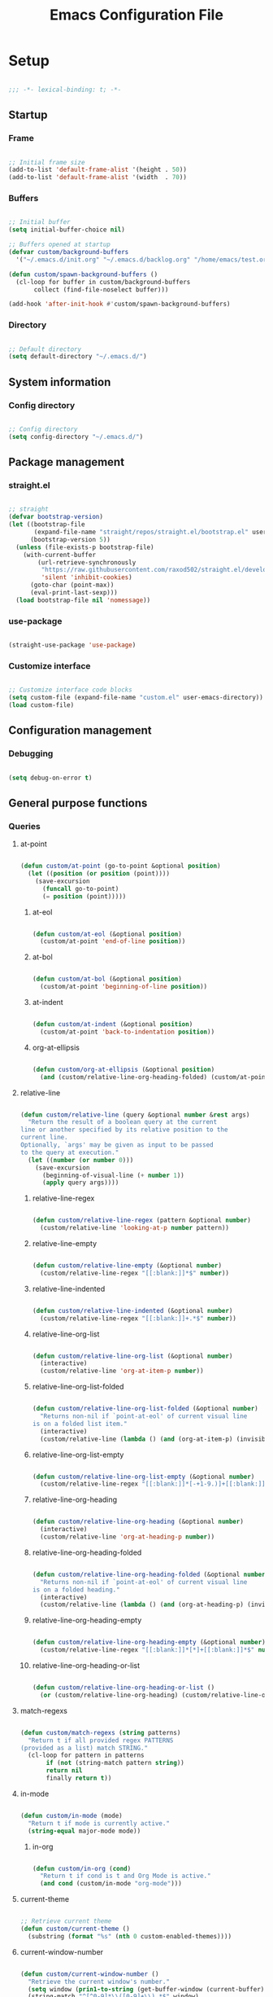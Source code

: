 #+title:Emacs Configuration File
#+STARTUP: content
#+PROPERTY: header-args:emacs-lisp :results none :tangle ./init.el :mkdirp yes

* Setup

#+begin_src emacs-lisp

;;; -*- lexical-binding: t; -*-

#+end_src

** Startup
*** Frame

#+begin_src emacs-lisp

;; Initial frame size
(add-to-list 'default-frame-alist '(height . 50))
(add-to-list 'default-frame-alist '(width  . 70))

#+end_src

*** Buffers

#+begin_src emacs-lisp

;; Initial buffer
(setq initial-buffer-choice nil)

;; Buffers opened at startup
(defvar custom/background-buffers
  '("~/.emacs.d/init.org" "~/.emacs.d/backlog.org" "/home/emacs/test.org"))

(defun custom/spawn-background-buffers ()
  (cl-loop for buffer in custom/background-buffers
	   collect (find-file-noselect buffer)))

(add-hook 'after-init-hook #'custom/spawn-background-buffers)

#+end_src

*** Directory

#+begin_src emacs-lisp

;; Default directory
(setq default-directory "~/.emacs.d/")

#+end_src
** System information
*** Config directory

#+begin_src emacs-lisp

;; Config directory
(setq config-directory "~/.emacs.d/")

#+end_src

** Package management
*** straight.el

#+begin_src emacs-lisp

;; straight
(defvar bootstrap-version)
(let ((bootstrap-file
       (expand-file-name "straight/repos/straight.el/bootstrap.el" user-emacs-directory))
      (bootstrap-version 5))
  (unless (file-exists-p bootstrap-file)
    (with-current-buffer
        (url-retrieve-synchronously
         "https://raw.githubusercontent.com/raxod502/straight.el/develop/install.el"
         'silent 'inhibit-cookies)
      (goto-char (point-max))
      (eval-print-last-sexp)))
  (load bootstrap-file nil 'nomessage))

#+end_src

*** use-package

#+begin_src emacs-lisp

(straight-use-package 'use-package)

#+end_src

*** Customize interface

#+begin_src emacs-lisp

;; Customize interface code blocks
(setq custom-file (expand-file-name "custom.el" user-emacs-directory))
(load custom-file)

#+end_src

** Configuration management
*** Debugging

#+begin_src emacs-lisp

(setq debug-on-error t)

#+end_src

** General purpose functions
*** Queries
**** at-point

#+begin_src emacs-lisp

(defun custom/at-point (go-to-point &optional position)
  (let ((position (or position (point))))
    (save-excursion
      (funcall go-to-point)
      (= position (point)))))

#+end_src

***** at-eol

#+begin_src emacs-lisp

(defun custom/at-eol (&optional position)
  (custom/at-point 'end-of-line position))

#+end_src

***** at-bol

#+begin_src emacs-lisp

(defun custom/at-bol (&optional position)
  (custom/at-point 'beginning-of-line position))

#+end_src

***** at-indent

#+begin_src emacs-lisp

(defun custom/at-indent (&optional position)
  (custom/at-point 'back-to-indentation position))

#+end_src

***** org-at-ellipsis

#+begin_src emacs-lisp

(defun custom/org-at-ellipsis (&optional position)
  (and (custom/relative-line-org-heading-folded) (custom/at-point 'end-of-visual-line)))

#+end_src

**** relative-line

#+begin_src emacs-lisp

(defun custom/relative-line (query &optional number &rest args)
  "Return the result of a boolean query at the current
line or another specified by its relative position to the
current line.
Optionally, `args' may be given as input to be passed
to the query at execution."
  (let ((number (or number 0)))
    (save-excursion
      (beginning-of-visual-line (+ number 1))
      (apply query args))))

#+end_src

***** relative-line-regex

#+begin_src emacs-lisp

(defun custom/relative-line-regex (pattern &optional number)
  (custom/relative-line 'looking-at-p number pattern))

#+end_src

***** relative-line-empty

#+begin_src emacs-lisp

(defun custom/relative-line-empty (&optional number)
  (custom/relative-line-regex "[[:blank:]]*$" number))

#+end_src

***** relative-line-indented

#+begin_src emacs-lisp

(defun custom/relative-line-indented (&optional number)
  (custom/relative-line-regex "[[:blank:]]+.*$" number))

#+end_src

***** relative-line-org-list

#+begin_src emacs-lisp

(defun custom/relative-line-org-list (&optional number)
  (interactive)
  (custom/relative-line 'org-at-item-p number))

#+end_src

***** relative-line-org-list-folded

#+begin_src emacs-lisp

(defun custom/relative-line-org-list-folded (&optional number)
  "Returns non-nil if `point-at-eol' of current visual line
is on a folded list item."
  (interactive)
  (custom/relative-line (lambda () (and (org-at-item-p) (invisible-p (point-at-eol)))) number))

#+end_src

***** relative-line-org-list-empty

#+begin_src emacs-lisp

(defun custom/relative-line-org-list-empty (&optional number)
  (custom/relative-line-regex "[[:blank:]]*[-+1-9.)]+[[:blank:]]*$" number))

#+end_src

***** relative-line-org-heading

#+begin_src emacs-lisp

(defun custom/relative-line-org-heading (&optional number)
  (interactive)
  (custom/relative-line 'org-at-heading-p number))

#+end_src

***** relative-line-org-heading-folded

#+begin_src emacs-lisp

(defun custom/relative-line-org-heading-folded (&optional number)
  "Returns non-nil if `point-at-eol' of current visual line
is on a folded heading."
  (interactive)
  (custom/relative-line (lambda () (and (org-at-heading-p) (invisible-p (point-at-eol)))) number))

#+end_src

***** relative-line-org-heading-empty

#+begin_src emacs-lisp

(defun custom/relative-line-org-heading-empty (&optional number)
  (custom/relative-line-regex "[[:blank:]]*[*]+[[:blank:]]*$" number))

#+end_src

***** relative-line-org-heading-or-list

#+begin_src emacs-lisp

(defun custom/relative-line-org-heading-or-list ()
  (or (custom/relative-line-org-heading) (custom/relative-line-org-list)))

#+end_src

**** match-regexs

#+begin_src emacs-lisp

(defun custom/match-regexs (string patterns)
  "Return t if all provided regex PATTERNS
(provided as a list) match STRING."
  (cl-loop for pattern in patterns
	   if (not (string-match pattern string))
	   return nil
	   finally return t))

#+end_src

**** in-mode

#+begin_src emacs-lisp

(defun custom/in-mode (mode)
  "Return t if mode is currently active."
  (string-equal major-mode mode))

#+end_src

***** in-org

#+begin_src emacs-lisp

(defun custom/in-org (cond)
  "Return t if cond is t and Org Mode is active."
  (and cond (custom/in-mode "org-mode")))

#+end_src
**** current-theme

#+begin_src emacs-lisp

;; Retrieve current theme
(defun custom/current-theme ()
  (substring (format "%s" (nth 0 custom-enabled-themes))))

#+end_src

**** current-window-number

#+begin_src emacs-lisp

(defun custom/current-window-number ()
  "Retrieve the current window's number."
  (setq window (prin1-to-string (get-buffer-window (current-buffer))))
  (string-match "^[^0-9]*\\([0-9]+\\).*$" window)
  (match-string 1 window))

#+end_src

*** Retrieval
**** get-point

#+begin_src emacs-lisp

(defun custom/get-point (command)
  (interactive)
  (save-excursion
    (funcall command)
    (point)))

#+end_src

**** active-region

#+begin_src emacs-lisp

;; Retrieve active region
(defun custom/active-region (beg end)
  (set-mark beg)
  (goto-char end)
  (activate-mark)
  )

#+end_src

*** Movement
**** beginning-of-item
#+begin_src emacs-lisp

(defun custom/beginning-of-item ()
  "Conditional move to beginning of item.

Default: `beginning-of-line-text' of the current visual line.

If a region is active, move to `beginning-of-visual-line'."
  (interactive)
  (if (not (region-active-p))
      (progn (beginning-of-visual-line)
	           (beginning-of-line-text))
    (beginning-of-visual-line)))

#+end_src

*** Operators
**** <>

#+begin_src emacs-lisp

(defun <> (a b c)
  (and (> b a) (> c b)))

#+end_src

* System
** File management
*** dos2unix

#+begin_src emacs-lisp

;; Transform all files in directory from DOS to Unix line breaks
(defun custom/dos2unix (&optional dir)
  (let ((dir (or dir (file-name-directory buffer-file-name)))
	      (default-directory dir))
    (shell-command "find . -maxdepth 1 -type f -exec dos2unix \\{\\} \\;")))

#+end_src

* Display
** Defaults

#+begin_src emacs-lisp

;; Frame name
(setq-default frame-title-format '("Emacs [%m] %b"))

;; Inhibit startup message
(setq inhibit-startup-message t)

;; Disable visible scroll bar
(scroll-bar-mode -1)

;; Disable toolbar
(tool-bar-mode -1)

;; Disable tooltips
(tooltip-mode -1)

;; Disable menu bar
(menu-bar-mode -1)

#+end_src
** Warnings
*** Visible bell

#+begin_src emacs-lisp

;; Enable visual bell
(setq visible-bell t)

#+end_src
*** Confirmations

#+begin_src emacs-lisp

(advice-add 'yes-or-no-p :override 'y-or-n-p)

#+end_src

** Mode line

#+begin_src emacs-lisp

(defun custom/hide-modeline ()
  (interactive)
  (if mode-line-format
      (setq mode-line-format nil)
    (doom-modeline-mode)))

(global-set-key (kbd "M-m") #'custom/hide-modeline)

#+end_src

** Centering

#+begin_src emacs-lisp

;; Center text
(use-package olivetti
  :delight olivetti-mode
  )

(add-hook 'olivetti-mode-on-hook (lambda () (olivetti-set-width 0.9)))

;; Normal modes
(dolist (mode '(org-mode-hook
		    magit-mode-hook))
  (add-hook mode 'olivetti-mode))

;; Programming modes
(add-hook 'prog-mode-hook 'olivetti-mode)

#+end_src

** Fringes

#+begin_src emacs-lisp

;; Set width of side fringes
(set-fringe-mode 0)

#+end_src

* Guidance
** Search
*** Swiper

#+begin_src emacs-lisp

;; Swiper
(use-package swiper)
(require 'swiper)

#+end_src

**** Smart search

#+begin_src emacs-lisp

;; Smart search
(defun custom/search-region (beg end)
  "Search selected region with swiper-isearch."
  (swiper-isearch (buffer-substring-no-properties beg end)))

(defun custom/smart-search (beg end)
  "Search for selected regions. If none are, call swiper-isearch."
  (interactive (if (use-region-p)
                   (list (region-beginning) (region-end))
                 (list nil nil)))
  (deactivate-mark)
  (if (and beg end)
      (custom/search-region beg end)
    (swiper-isearch)))

(define-key global-map (kbd "C-s") #'custom/smart-search)

#+end_src

**** Narrow search

#+begin_src emacs-lisp

(defun custom/narrow-and-search (beg end)
  "Narrow to region and trigger swiper search."
  (narrow-to-region beg end)
  (deactivate-mark)
  (swiper-isearch))

(defun custom/search-in-region (beg end)
  "Narrow and search active region. If the current
buffer is already narrowed, widen buffer."
  (interactive (if (use-region-p)
                   (list (region-beginning) (region-end))
                 (list nil nil)))
  (if (not (buffer-narrowed-p))
      (if (and beg end)
	  (progn (custom/narrow-and-search beg end)))
    (progn (widen)
	   (if (bound-and-true-p multiple-cursors-mode)
	       (mc/disable-multiple-cursors-mode)))))

(defun custom/swiper-exit-narrow-search ()
  (interactive)
  (minibuffer-keyboard-quit)
  (if (buffer-narrowed-p)
      (widen)))

;; Narrow search
(define-key global-map (kbd "C-r") #'custom/search-in-region)

;; Exit narrow search from swiper
(define-key swiper-map (kbd "C-e") #'custom/swiper-exit-narrow-search)

#+end_src

**** Multiple cursors

#+begin_src emacs-lisp

(defun custom/swiper-multiple-cursors ()
  (interactive)
  (swiper-mc)
  (minibuffer-keyboard-quit))

;; M-RET: multiple-cursors-mode
(define-key swiper-map (kbd "M-<return>") 'custom/swiper-multiple-cursors)

#+end_src

** Completion
*** Ivy

#+begin_src emacs-lisp

;; Ivy completion framework
(use-package counsel)
(use-package ivy
  :delight ivy-mode
  :bind (:map ivy-minibuffer-map
	       ("TAB" . ivy-alt-done)
	       ("C-l" . ivy-alt-done)
	       ("C-j" . ivy-next-line)
	       ("C-k" . ivy-previous-line)
	       :map ivy-switch-buffer-map
	       ("C-k" . ivy-previous-line)
	       ("C-l" . ivy-done)
	       ("C-d" . ivy-switch-buffer-kill)
	       :map ivy-reverse-i-search-map
	       ("C-k" . ivy-previous-line)
	       ("C-d" . ivy-reverse-i-search-kill))
  :init (ivy-mode 1))

;; Completion candidate descriptions
(use-package ivy-rich
  :bind
  (("<menu>" . counsel-M-x))
  :init (ivy-rich-mode 1))

#+end_src

*** Command suggestions

#+begin_src emacs-lisp

;; Command suggestions
(use-package which-key
  :delight which-key-mode
  :config
  (which-key-mode)
  (setq which-key-idle-delay 1.0))

#+end_src
** Documentation

#+begin_src emacs-lisp

;; Replace description key bindings by their helpful equivalents
(use-package helpful
  :custom
  (counsel-describe-function-function #'helpful-callable)
  (counsel-describe-variable-function #'helpful-variable)
  :bind
  ([remap describe-function] . helpful-function)
  ([remap describe-command]  . helpful-command)
  ([remap describe-variable] . helpful-variable)
  ([remap describe-key]      . helpful-key))

#+end_src

** Live command display

#+begin_src emacs-lisp

(use-package command-log-mode
  :delight command-log-mode)
(global-command-log-mode)

#+end_src

* Navigation
** Text
*** Home

#+begin_src emacs-lisp

(defun custom/home ()
  "Conditional homing. 

Default: `back-to-indentation'

Conditional:
`beginning-of-visual-line'
  - Org Mode headers
  - Empty indented lines
  - Wrapped visual lines"
  (interactive)
  (cond ((custom/in-org (custom/relative-line-org-heading-or-list))                               (custom/beginning-of-item))
	      ((custom/relative-line-empty)                                                             (custom/beginning-of-item))
	      ((> (custom/get-point 'beginning-of-visual-line) (custom/get-point 'back-to-indentation)) (beginning-of-visual-line))
	      (t                                                                                        (back-to-indentation))))

(defvar custom/double-home-timeout 0.4)

(defun custom/double-home ()
  "Dynamic homing command with a timeout of `custom/double-home-timeout' seconds.
- Single press: `custom/home' 
- Double press: `beginning-of-visual-line'"
  (interactive)
  (let ((last-called (get this-command 'custom/last-call-time)))
    (if (and (eq last-command this-command)	     
             (<= (time-to-seconds (time-since last-called)) custom/double-home-timeout))
        (beginning-of-visual-line)
      (custom/home)))
  (put this-command 'custom/last-call-time (current-time)))

(global-set-key (kbd "<home>") 'custom/double-home)

#+end_src
    
*** End

#+begin_src emacs-lisp

;; Double end to go to the beginning of line
(defvar custom/double-end-timeout 0.4)

(defun custom/double-end ()
  "Move to end of visual line. If the command is repeated 
within `custom/double-end-timeout' seconds, move to end
of line."
  (interactive)
  (let ((last-called (get this-command 'custom/last-call-time)))
    (if (and (eq last-command this-command)
             (<= (time-to-seconds (time-since last-called)) custom/double-end-timeout))
        (progn (beginning-of-visual-line) (end-of-line))
      (end-of-visual-line)))
  (put this-command 'custom/last-call-time (current-time)))

(global-set-key (kbd "<end>") 'custom/double-end)

#+end_src

** Buffer
*** Switching

#+begin_src emacs-lisp

;; Counsel buffer switching
(global-set-key (kbd "C-x b") 'counsel-switch-buffer)

#+end_src

*** Split and follow

#+begin_src emacs-lisp

;; Split and follow
(defun split-and-follow-horizontally ()
  (interactive)
  (split-window-below)
  (balance-windows)
  (other-window 1))
(global-set-key (kbd "C-x 2") 'split-and-follow-horizontally)

(defun split-and-follow-vertically ()
  (interactive)
  (split-window-right)
  (balance-windows)
  (other-window 1))
(global-set-key (kbd "C-x 3") 'split-and-follow-vertically)

#+end_src

** Frame

#+begin_src emacs-lisp

;; Create new frame
(global-set-key (kbd "C-S-n") 'make-frame-command)

#+end_src
** Escape
*** Bindings

#+begin_src emacs-lisp

;; Record last sent message
(defvar last-message nil)
(defadvice message (after my-message pre act) (setq last-message ad-return-value))

(defun custom/undefined-override (orig-fun &rest args)
  "Override `undefined' function to suppress
undefined key binding messages when interrupting
key binding input with C-g."
  (let ((inhibit-message t)
	      (message-log-max nil))
    (progn (apply orig-fun args)
	         (setq _message last-message)))
  (if (string-match-p (regexp-quote "C-g is undefined") _message)
      (keyboard-quit)
    (message _message)))

;; Override the undefined key binding notice with a keyboard-quit
(advice-add 'undefined :around #'custom/undefined-override)

#+end_src

*** Windows

#+begin_src emacs-lisp

(defun custom/escape-window-or-region ()
  "Set course of action based current window.

If the window is dedicated, `quit-window'.
If the dedicated window is not deleted by 
`quit-window' (such as for `command-log-mode'),
proceed to `delete-window'.

If the window is not dedicated, deactivate
mark if a region is active."
  (interactive)
  (setq escaped-window (custom/current-window-number))  
  (if (window-dedicated-p (get-buffer-window (current-buffer)))
      (progn (quit-window)
	           (if (string-equal escaped-window (custom/current-window-number))
		       (delete-window)))
    (if (region-active-p)
	      (deactivate-mark))))

#+end_src

*** Minibuffer

#+begin_src emacs-lisp

;; Minibuffer escape
(add-hook 'minibuffer-setup-hook (lambda () (local-set-key (kbd "<escape>") 'minibuffer-keyboard-quit)))

#+end_src

*** Double escape

#+begin_src emacs-lisp

;; Global double escape
(defvar custom/double-escape-timeout 1)

(defun custom/double-escape ()
  "Execute `custom/escape-window-or-region'. If the command 
is repeated within `custom/double-escape-timeout' seconds, 
kill the current buffer and delete its window."
  (interactive)
  (let ((last-called (get this-command 'custom/last-call-time)))
    (if (and (eq last-command this-command)
             (<= (time-to-seconds (time-since last-called)) custom/double-escape-timeout))
        (if (kill-buffer)
	          (delete-window))
      (custom/escape-window-or-region)))
  (put this-command 'custom/last-call-time (current-time)))

(global-set-key (kbd "<escape>") 'custom/double-escape)

#+end_src

* Writing
** Delete
*** Region

#+begin_src emacs-lisp

(defun custom/delete-region ()
  "Conditional region deletion.

Default: `delete-region'

If region starts at indented line, delete
region and indent plus one character."
  (interactive)
  (save-excursion
    (progn (setq beg (region-beginning) end (region-end))
	         (if (custom/at-indent beg)
		     (progn (beginning-of-visual-line)
			    (if (and (org-in-src-block-p) (not (custom/at-point 'beginning-of-buffer)))
				(left-char))
			    (delete-region (point) end))
		   (delete-region beg end)))))

#+end_src

*** Forward

#+begin_src emacs-lisp

(defun custom/nimble-delete-forward ()
  "Conditional forward deletion.

Default: `delete-forward-char' 1

If next line is empty, forward delete indent of 
next line plus one character."
  (interactive)
  (if (and (custom/at-eol) (custom/relative-line-indented 1))
      (progn (save-excursion
	             (next-line)
		     (back-to-indentation)
		     (delete-region (point) (line-beginning-position)))
	           (delete-forward-char 1))
    (delete-forward-char 1)))

(global-set-key (kbd "<deletechar>") 'custom/nimble-delete-forward)

#+end_src

*** Backward

#+begin_src emacs-lisp

(defun custom/nimble-delete-backward (orig-fun &rest args)
  "Conditional forward deletion.

Default: `delete-backward-char' 1

If `multiple-cursors-mode' is active, `delete-backward-char' 1.

Else, if region is active, delete region. If Org Mode is active and 
the previous line if not empty, `custom/nimble-delete-forward' from 
the `end-of-visual-line' of the previous line.

Else, if cursor lies either `custom/at-indent' level or is preceded only 
by whitespace, delete region from `point' to `line-beginning-position'.

Else, if cursor lies at the `end-of-visual-line' of a folded Org Mode
heading, unfold heading and `delete-backward-char' 1."
  (if (not multiple-cursors-mode)
      (if (region-active-p)
	        (custom/delete-region)
	      (if (and (or (custom/at-indent) (custom/relative-line-empty)) (not (custom/at-bol)))
		  (delete-region (point) (custom/get-point 'beginning-of-visual-line))
		(if (and (custom/relative-line-org-heading-folded) (custom/at-point 'end-of-visual-line))
		    (progn (beginning-of-visual-line) (end-of-line) (apply orig-fun args))
		  (apply orig-fun args))))
    (apply orig-fun args)))

(advice-add 'delete-backward-char :around #'custom/nimble-delete-backward)

#+end_src

** Undo, Redo
*** Kill ring

#+begin_src emacs-lisp

;; Increase kill ring size
(setq kill-ring-max 200)

#+end_src

*** Undo Tree

#+begin_src emacs-lisp

;; Undo Tree
(use-package undo-tree
  :bind (("M-/" . undo-tree-visualize)
         :map undo-tree-visualizer-mode-map
         ("RET" . undo-tree-visualizer-quit)
         ("ESC" . undo-tree-visualizer-quit))
  :config
  (global-undo-tree-mode))

#+end_src

**** Visualize in side buffer

#+begin_src emacs-lisp

;; Visualize in side buffer
(defun custom/undo-tree-split-side-by-side (orig-fun &rest args)
  "Split undo-tree side-by-side"
  (let ((split-height-threshold nil)
        (split-width-threshold 0))
    (apply orig-fun args)))

(advice-add 'undo-tree-visualize :around #'custom/undo-tree-split-side-by-side)

#+end_src
 
** Cut, Copy, Paste

#+begin_src emacs-lisp

;; Copy region with S-left click
(global-set-key (kbd "S-<mouse-1>")      'mouse-save-then-kill)
(global-set-key (kbd "S-<down-mouse-1>")  nil)

;; Paste with mouse right click
(global-set-key (kbd "<mouse-3>")        'yank)
(global-set-key (kbd "<down-mouse-3>")    nil)

#+end_src

* Coding
** Execution
*** Emacs Lisp
**** IELM

#+begin_src emacs-lisp

;; IELM
(global-set-key (kbd "C-l") 'ielm)

;; Exit IELM
(with-eval-after-load 'ielm
  (define-key ielm-map (kbd "C-l") 'kill-this-buffer))

#+end_src

**** Buffer

#+begin_src emacs-lisp

;; Buffer evaluation
(global-set-key (kbd "C-x e") 'eval-buffer)

#+end_src

** Navigation
*** Defaults

#+begin_src emacs-lisp

;; Unset secondary overlay key bindings
(global-unset-key [M-mouse-1])
(global-unset-key [M-drag-mouse-1])
(global-unset-key [M-down-mouse-1])
(global-unset-key [M-mouse-3])
(global-unset-key [M-mouse-2])

;; Unset mouse bindings
(global-unset-key [C-mouse-1])
(global-unset-key [C-down-mouse-1])

#+end_src

*** Multiple cursors

#+begin_src emacs-lisp

;; Multiple cursors
(use-package multiple-cursors
  :bind (("C-."         . mc/mark-next-like-this)
	       ("C-;"         . mc/mark-previous-like-this)
	       ("C-<mouse-1>" . mc/add-cursor-on-click))
  )
(require 'multiple-cursors)

;; Unknown commands file
(setq mc/list-file "~/.emacs.d/mc-lists.el")

;; Return as usual
(define-key mc/keymap (kbd "<return>")       'electric-newline-and-maybe-indent)

;; Exit multiple-cursors-mode
(define-key mc/keymap (kbd "<escape>")       'multiple-cursors-mode)
(define-key mc/keymap (kbd "<mouse-1>")      'multiple-cursors-mode)
(define-key mc/keymap (kbd "<down-mouse-1>")  nil)

#+end_src
*** Smart comments

#+begin_src emacs-lisp

(defun custom/smart-comment ()
  "If a region is active, comment out all lines in the
region. Otherwise, comment out current line if it is
not empty. In any case, advance to next line."
  (interactive)
  (let (beg end)

    ;; If a region is active
    (if (region-active-p)

	      ;; If the beginning and end of the region are in
	      ;; the same line, select entire line
	      (if (= (count-lines (region-beginning) (region-end)) 1)
		  (setq beg (line-beginning-position) end (line-end-position))
		;; Else, select region from the start of its first
		;; line to the end of its last.
		(setq beg (save-excursion (goto-char (region-beginning)) (line-beginning-position))
		      end (save-excursion (goto-char (region-end)) (line-end-position))))
      
      ;; Else, select line
      (setq beg (line-beginning-position) end (line-end-position)))

    ;; Comment or uncomment region
    ;; If Org Mode is active
    (if (not (custom/relative-line-empty))
	      (if (custom/in-mode "org-mode")
		  (if (org-in-src-block-p)
		      ;; Manage Org Babel misbehavior with comment-or-uncomment-region
		      (org-comment-dwim (custom/active-region beg end))
		    (comment-or-uncomment-region beg end))
		;; Else, proceed regularly
		(comment-or-uncomment-region beg end)))

    ;; Move to the beginning of the next line
    (move-beginning-of-line 2)))

(global-set-key (kbd "M-;") #'custom/smart-comment)

#+end_src

*** Rectangular regions

#+begin_src emacs-lisp

;; Ensure rectangular-region-mode is loaded
(require 'rectangular-region-mode)

;; Save rectangle to kill ring
(define-key rectangular-region-mode-map (kbd "<mouse-3>") 'kill-ring-save)

;; Yank rectangle
(global-set-key (kbd "S-<mouse-3>") 'yank-rectangle)

;; Enter multiple-cursors-mode
(defun custom/rectangular-region-multiple-cursors ()
  (interactive)
  (rrm/switch-to-multiple-cursors)
  (deactivate-mark))

(define-key rectangular-region-mode-map (kbd "<return>") #'custom/rectangular-region-multiple-cursors)

;; Exit rectangular-region-mode
(define-key rectangular-region-mode-map (kbd "<escape>") 'rrm/keyboard-quit)
(define-key rectangular-region-mode-map (kbd "<mouse-1>") 'rrm/keyboard-quit)

#+end_src
*** Smart mouse rectangle

#+begin_src emacs-lisp

;; Multiple cursor rectangle definition mouse event
(defun custom/smart-mouse-rectangle (start-event)
  (interactive "e")
  (deactivate-mark)
  (mouse-set-point start-event)
  (set-rectangular-region-anchor)
  (rectangle-mark-mode +1)
  (let ((drag-event))
    (track-mouse
      (while (progn
               (setq drag-event (read-event))
               (mouse-movement-p drag-event))
        (mouse-set-point drag-event)))))

(global-set-key (kbd "M-<down-mouse-1>") #'custom/smart-mouse-rectangle)

#+end_src
** Syntax highlighting
*** Rainbow delimiters

#+begin_src emacs-lisp

;; Enable rainbow delimiters on all programming modes
(use-package rainbow-delimiters)

(add-hook 'prog-mode-hook 'rainbow-delimiters-mode)

#+end_src

* Templates
** yasnippet

#+begin_src emacs-lisp

;; yasnippet
(use-package yasnippet)

(yas-global-mode 1)

#+end_src

*** <

#+begin_src emacs-lisp

(defun custom/<-snippet (orig-fun &rest args)
  "Require < before snippets."
  (interactive)
  (setq line (buffer-substring-no-properties (line-beginning-position) (line-end-position)))
	(if (not (string-equal line ""))
	    (if (string-equal (substring line 0 1) "<")
		(progn (save-excursion (move-beginning-of-line nil)
				       (right-char 1)
				       (delete-region (line-beginning-position) (point)))
		       (apply orig-fun args)))))

(advice-add 'yas-expand :around #'custom/<-snippet)

#+end_src

*** Snippets

#+begin_src emacs-lisp

;; yasnippet-snippets
(use-package yasnippet-snippets)

#+end_src

* Git

#+begin_src emacs-lisp

(use-package magit)

#+end_src

* LaTeX
* Org Mode

#+begin_src emacs-lisp

;; Org Mode
(straight-use-package 'org)
(require 'org)

;; Delight
(delight 'org-indent-mode)

#+end_src

** Startup

#+begin_src emacs-lisp

;; Startup with inline images
(setq org-startup-with-inline-images t)

#+end_src

** Editing
*** At ellipsis

#+begin_src emacs-lisp

(defun custom/org-edit-at-ellipsis (orig-fun &rest args)
  "Execute commands invoked at an Org Mode heading's
ellipsis in the first line under the heading."
  (if (custom/org-at-ellipsis)
      (progn (beginning-of-visual-line)
	           (org-show-subtree)
		   (end-of-line)
		   (org-return)
		   (apply orig-fun args))
    (apply orig-fun args)))

(dolist (fn '(org-yank
	            org-self-insert-command
		    custom/nimble-delete-forward))
  (advice-add fn :around #'custom/org-edit-at-ellipsis))

#+end_src

*** org-return

#+begin_src emacs-lisp

;; org-return
(defun custom/org-return ()
  "Conditional `org-return'."
  (interactive)
  (cond ((custom/relative-line-org-list-empty)        (progn (org-return) (move-beginning-of-line nil)))
	      ((custom/relative-line-org-list)              (progn (org-return) (org-cycle)))
	      ((custom/org-at-ellipsis)                     (progn (beginning-of-visual-line) (org-show-subtree) (end-of-line) (org-return)))
	      ((custom/relative-line-indented)              (progn (org-return) (org-cycle)))
	      ((org-in-src-block-p)                         (progn (org-return) (org-cycle)))
	      (t                                            (org-return))))

(define-key org-mode-map (kbd "<return>") #'custom/org-return)

#+end_src

*** org-meta-return

#+begin_src emacs-lisp

;; org-meta-return
(defun custom/org-meta-return ()
  "Conditional `org-meta-return'."
  (interactive)
  (cond ((custom/relative-line-org-list-empty) (progn (org-meta-return) (next-line) (end-of-line)))
	      ((custom/relative-line-org-heading)    (custom/org-insert-heading-respect-content))
	      ((custom/relative-line-org-list)       (progn (end-of-line) (org-meta-return)))
	      ((org-in-src-block-p)                  (custom/org-insert-heading-respect-content))
	      (t                                     (org-meta-return))))

(define-key org-mode-map (kbd "C-<return>") #'custom/org-meta-return)

#+end_src

*** Insert heading respecting content

#+begin_src emacs-lisp

(defun custom/org-insert-heading-respect-content ()
  "`org-insert-heading-respect-content' after current tree."
  (interactive)
  (if (org-current-level)
      (progn (if (not (= 1 (org-current-level)))
	               (outline-up-heading 0))
             (org-insert-heading-respect-content))
    (org-insert-heading-respect-content)))

(define-key org-mode-map (kbd "M-<return>") 'custom/org-insert-heading-respect-content)

#+end_src

*** Insert subheading respecting content

#+begin_src emacs-lisp

(defun custom/org-insert-subheading-respect-content ()
  "`org-insert-subheading' respecting content."
  (interactive)
  (if (custom/org-at-ellipsis)
      (progn (beginning-of-visual-line)
	           (org-show-subtree)))
  (org-insert-subheading '(4)))

(define-key org-mode-map (kbd "S-<return>") 'custom/org-insert-subheading-respect-content)

#+end_src

*** Keep text selection after executing commands

#+begin_src emacs-lisp

(defun custom/with-mark-active (&rest args)
  "Keep mark active after command. To be used as advice AFTER any
function that sets `deactivate-mark' to t."
  (setq deactivate-mark nil))

(advice-add 'org-metaright      :after #'custom/with-mark-active)
(advice-add 'org-metaleft       :after #'custom/with-mark-active)
(advice-add 'org-metaup         :after #'custom/with-mark-active)
(advice-add 'org-metadown       :after #'custom/with-mark-active)

(advice-add 'org-shiftmetaright :after #'custom/with-mark-active)
(advice-add 'org-shiftmetaleft  :after #'custom/with-mark-active)
(advice-add 'org-shiftmetaup    :after #'custom/with-mark-active)
(advice-add 'org-shift-metadown :after #'custom/with-mark-active)

#+end_src

** Navigation

#+begin_src emacs-lisp

(defun custom/org-cycle (orig-fun &rest args)
  "Conditional `org-cycle'.

Default: `org-cycle'

If cursor lies at `end-of-visual-line' of folded heading or list,
move cursor to `end-of-line' of the current visual line and then
call `org-cycle'.

If cursor lies at a paragraph directly under a list item and not
indented at the level of the previous list item, indent the paragraph."
  (interactive)
  (if (or (custom/relative-line-org-list-folded) (custom/relative-line-org-heading-folded))
      (if (= (point) (custom/get-point 'end-of-visual-line))
	      (progn (beginning-of-visual-line)
		     (end-of-line)
		     (apply orig-fun args))
	    (apply orig-fun args))
    (apply orig-fun args)))

(advice-add 'org-cycle :around #'custom/org-cycle)

#+end_src

** Structure editing
*** org-metaright

#+begin_src emacs-lisp

(defun custom/org-metaright (orig-fun &rest args)
  (if (and (not (custom/relative-line-org-list)) (custom/relative-line-org-list -1))
      (progn
	      (end-of-line 0)
	      (custom/org-return)
	      (custom/nimble-delete-forward))
    (apply orig-fun args)))

(advice-add 'org-metaright :around #'custom/org-metaright)

#+end_src

** Structure templates

#+begin_src emacs-lisp

;; Required as of Org 9.2
(require 'org-tempo)

#+end_src

*** LaTeX

#+begin_src emacs-lisp

;; LaTeX structure templates
(tempo-define-template "org-tempo-"
		             '("#+NAME: eq:1" p "\n\\begin{equation}\n\\end{equation}" >)
			     "<eq"
			     "LaTeX equation template")

#+end_src

*** Code blocks

#+begin_src emacs-lisp

;; Code block structure templates
(add-to-list 'org-structure-template-alist '("sh" . "src shell"))
(add-to-list 'org-structure-template-alist '("el" . "src emacs-lisp"))
(add-to-list 'org-structure-template-alist '("py" . "src python"))

#+end_src
** LaTeX
*** Header

#+begin_src emacs-lisp

;; Justify equation labels - [fleqn]
;; Preview page width      - 10.5cm
(setq org-format-latex-header
      "\\documentclass[fleqn]{article}\n\\usepackage[usenames]{color}\n[PACKAGES]\n[DEFAULT-PACKAGES]\n\\pagestyle{empty}             % do not remove\n% The settings below are copied from fullpage.sty\n\\setlength{\\textwidth}{10.5cm}\n\\addtolength{\\textwidth}{-3cm}\n\\setlength{\\oddsidemargin}{1.5cm}\n\\addtolength{\\oddsidemargin}{-2.54cm}\n\\setlength{\\evensidemargin}{\\oddsidemargin}\n\\setlength{\\textheight}{\\paperheight}\n\\addtolength{\\textheight}{-\\headheight}\n\\addtolength{\\textheight}{-\\headsep}\n\\addtolength{\\textheight}{-\\footskip}\n\\addtolength{\\textheight}{-3cm}\n\\setlength{\\topmargin}{1.5cm}\n\\addtolength{\\topmargin}{-2.54cm}")

#+end_src

*** Equation preview format

#+begin_src emacs-lisp

;; SVG LaTeX equation preview
(setq org-latex-create-formula-image-program 'dvisvgm)

#+end_src

*** Equation preview directory

#+begin_src emacs-lisp

;; Theme-specific LaTeX preview directory
(defun custom/latex-preview-directory ()
  (setq org-preview-latex-image-directory
   (concat config-directory "tmp/" "ltximg/" (custom/current-theme) "/")))

#+end_src

*** Equation preview reload hook

#+begin_src emacs-lisp

;; Reload LaTeX equation previews
(defun custom/latex-preview-reload ()
  "Reload all LaTeX previews in buffer,
ensuring the LaTeX preview directory
matches the current theme."
  (if (custom/in-mode "org-mode")
      (progn (org-latex-preview '(64))
	           (custom/latex-preview-directory)
		   (org-latex-preview '(16)))))

(add-hook 'org-mode-hook #'custom/latex-preview-reload)

#+end_src

*** Continuous numbering of equations

#+begin_src emacs-lisp

;; Continuous numbering of Org Mode equations
(defun org-renumber-environment (orig-fun &rest args)
  (let ((results '()) 
        (counter -1)
        (numberp))

    (setq results (cl-loop for (begin .  env) in 
                        (org-element-map (org-element-parse-buffer) 'latex-environment
                          (lambda (env)
                            (cons
                             (org-element-property :begin env)
                             (org-element-property :value env))))
                        collect
                        (cond
                         ((and (string-match "\\\\begin{equation}" env)
                               (not (string-match "\\\\tag{" env)))
                          (cl-incf counter)
                          (cons begin counter))
                         ((string-match "\\\\begin{align}" env)
                          (prog2
                              (incf counter)
                              (cons begin counter)                          
                            (with-temp-buffer
                              (insert env)
                              (goto-char (point-min))
                              ;; \\ is used for a new line. Each one leads to a number
                              (incf counter (count-matches "\\\\$"))
                              ;; unless there are nonumbers.
                              (goto-char (point-min))
                              (decf counter (count-matches "\\nonumber")))))
                         (t
                          (cons begin nil)))))

    (when (setq numberp (cdr (assoc (point) results)))
      (setf (car args)
            (concat
             (format "\\setcounter{equation}{%s}\n" numberp)
             (car args)))))
  
  (apply orig-fun args))

(advice-add 'org-create-formula-image :around #'org-renumber-environment)

#+end_src

*** Disable preview when cursor lies on equation

#+begin_src emacs-lisp

;; org-fragtog
(use-package org-fragtog)

(add-hook 'org-mode-hook 'org-fragtog-mode)

#+end_src

** Org Babel
*** Languages

#+begin_src emacs-lisp

;; Language packages
(org-babel-do-load-languages
 'org-babel-load-languages
 '((emacs-lisp . t)
   (python     . t)))

#+end_src

*** Auto-tangle

#+begin_src emacs-lisp

;; Trigger org-babel-tangle when saving any org files in the config directory
(setq source-regex (list ".org" (replace-regexp-in-string "~" "/root" config-directory)))

(defun custom/org-babel-tangle-config()
  "Call org-babel-tangle when the Org  file in the current buffer is located in the config directory"
     (if (custom/match-regexs (expand-file-name buffer-file-name) source-regex)
     ;; Tangle ommitting confirmation
     (let ((org-confirm-babel-evaluate nil)) (org-babel-tangle)))
)
(add-hook 'org-mode-hook (lambda () (add-hook 'after-save-hook #'custom/org-babel-tangle-config)))

#+end_src

*** Code block bleeding

#+begin_src emacs-lisp

(defun custom/org-fix-bleed-end-line-block (from to flag spec)
  "Toggle fontification of last char of block end lines when cycling.

This avoids the bleeding of `org-block-end-line' when block is
folded."
  (when (and (eq spec 'org-hide-block)
             (/= (point-max) to))
    (save-excursion
      (if flag
          (font-lock-unfontify-region to (1+ to))
        (font-lock-flush to (1+ to))))))

(advice-add 'org-flag-region :after #'custom/org-fix-bleed-end-line-block)

(defun custom/org-fix-bleed-end-line-cycle (state)
  "Toggle fontification of last char of block lines when cycling.

This avoids the bleeding of `org-block-end-line' when outline is
folded."
  (save-excursion
    (when org-fontify-whole-block-delimiter-line
      (let ((case-fold-search t)
            beg end)
        (cond ((memq state '(overview contents all))
               (setq beg (point-min)
                     end (point-max)))
              ((memq state '(children folded subtree))
               (setq beg (point)
                     end (org-end-of-subtree t t))))
        (when beg           ; should always be true, but haven't tested enough
          (goto-char beg)
          (while (search-forward "#+end" end t)
            (end-of-line)
            (unless (= (point) (point-max))
              (if (org-invisible-p (1- (point)))
                  (font-lock-unfontify-region (point) (1+ (point)))
                (font-lock-flush (point) (1+ (point)))))))))))

(add-hook 'org-cycle-hook #'custom/org-fix-bleed-end-line-cycle)

#+end_src
*** Code block execution

#+begin_src emacs-lisp

(global-set-key (kbd "C-x C-x") 'org-babel-execute-src-block)

#+end_src
*** Code block indentation

#+begin_src emacs-lisp

;; Set indentation of code blocks to 0
(setq org-edit-src-content-indentation 0)

;; Indent code blocks appropriately when inside headers
(setq org-src-preserve-indentation     nil)

;; Make code indentation reasonable
(setq org-src-tab-acts-natively        t)

#+end_src

*** Code-block execution confirmation

#+begin_src emacs-lisp

;; Suppress security confirmation when evaluating code
(defun my-org-confirm-babel-evaluate (lang body)
  (not (member lang '("emacs-lisp" "python"))))

(setq org-confirm-babel-evaluate 'my-org-confirm-babel-evaluate)

#+end_src

** Org Roam

#+begin_src emacs-lisp

;; Org Roam
(straight-use-package 'org-roam)

;; Directory
(setq org-roam-directory "/home/roam")

#+end_src

*** Startup

#+begin_src emacs-lisp

(org-roam-db-autosync-mode)

#+end_src

*** org-roam-ui

#+begin_src emacs-lisp

;; Org Roam UI
(straight-use-package 'org-roam-ui)

#+end_src

***** Follow

#+begin_src emacs-lisp

(setq org-roam-ui-follow t)

#+end_src

***** Theme

#+begin_src emacs-lisp

;; Sync theme and UI
(setq org-roam-ui-sync-theme nil)

#+end_src

***** Startup

#+begin_src emacs-lisp

(setq org-roam-ui-open-on-start nil)

#+end_src

***** Update

#+begin_src emacs-lisp

(setq org-roam-ui-update-on-save t)

#+end_src

*** Timestamps

#+begin_src emacs-lisp

;; Org Roam timestamps
;; (straight-use-package 'org-roam-timestamps)

#+end_src

** Org Agenda
*** Setup

#+begin_src emacs-lisp

;; Org Agenda log mode
(setq org-agenda-start-with-log-mode t)
(setq org-log-done 'time)
(setq org-log-into-drawer t)

;; Org Agenda week view key binding
(global-set-key (kbd "C-c a") (lambda () (interactive) (org-agenda)))

;; Restart Org Agenda
(defun custom/org-agenda-restart ()
  (interactive)
  (org-agenda-quit) 
  (org-agenda))

;; Mark items as done
(defun custom/org-agenda-todo-done ()
  (interactive)
  (org-agenda-todo 'done))

;; Set custom Org Agenda key bindings
(defun custom/org-agenda-custom-bindings ()
  ;; (local-set-key (kbd "<escape>") 'org-agenda-quit)
  (local-set-key (kbd "C-a") #'custom/org-agenda-restart)
  (local-set-key (kbd "d")   #'custom/org-agenda-todo-done))

(add-hook 'org-agenda-mode-hook 'custom/org-agenda-custom-bindings)

#+end_src

*** Agenda files

#+begin_src emacs-lisp

;; Set Org Agenda files
(setq org-agenda-files '("/home/tasks.org"))

#+end_src

*** Global tags

#+begin_src emacs-lisp

(setq org-tag-alist
      '((:startgroup)
	;; Put mutually exclusive tags here
	(:endgroup)
	("@errand"  . ?E)
	("@home"    . ?H)
	("@work"    . ?W)
	("agenda" . ?a)
	("planning" . ?p)
	("publish"  . ?P)
	("batch"    . ?b)
	("note"     . ?n)
	("idea"     . ?i)))

#+end_src

*** Keyword sequences

#+begin_src emacs-lisp

;; Define TODO keyword sequences
(setq org-todo-keywords
      '((sequence "TODO(t)" "NEXT(n)" "|" "DONE(d!)")
	(sequence "BACKLOG(b)" "PLAN(p)" "READY(r)" "ACTIVE(a)" "REVIEW(r)" "WAIT(w@/!)" "HOLD(h)" "|" "COMPLETED(c)" "CANC(k@)")))

#+end_src

*** Custom agenda views

#+begin_src emacs-lisp

;; Configure custom agenda views
(setq org-agenda-custom-commands
      
      '(("d" "Dashboard"
	 ((agenda "" ((org-deadline-warning-days 7)))
	  (todo "NEXT"
		((org-agenda-overriding-header "Next Tasks")))
	  (tags-todo "agenda/ACTIVE" ((org-agenda-overriding-header "Active Projects")))))
	
	("n" "Next Tasks"
	 ((todo "NEXT"
		((org-agenda-overriding-header "Next Tasks")))))

 	("W" "Work Tasks" tags-todo "+work-email")

	("e" tags-todo "+TODO=\"NEXT\"+Effort<15&+Effort>0"
	 ((org-agenda-overriding-header "Low Effort Tasks")
	  (org-agenda-max-todos 20)
	  (org-agenda-files org-agenda-files)))

	("w" "Workflow Status"
	 ((todo "WAIT"
		((org-agenda-overriding-header "Waiting on External")
		 (org-agenda-files org-agenda-files)))
	  (todo "REVIEW"
		((org-agenda-overriding-header "In Review")
		 (org-agenda-files org-agenda-files)))
	  (todo "PLAN"
		((org-agenda-overriding-header "In Planning")
		 (org-agenda-todo-list-sublevels nil)
		 (org-agenda-files org-agenda-files)))
	  (todo "BACKLOG"
		((org-agenda-overriding-header "Project Backlog")
		 (org-agenda-todo-list-sublevels nil)
		 (org-agenda-files org-agenda-files)))
	  (todo "READY"
		((org-agenda-overriding-header "Ready for Work")
		 (org-agenda-files org-agenda-files)))
	  (todo "ACTIVE"
		((org-agenda-overriding-header "Active Projects")
		 (org-agenda-files org-agenda-files)))
	  (todo "COMPLETED"
		((org-agenda-overriding-header "Completed Projects")
		 (org-agenda-files org-agenda-files)))
	  (todo "CANC"
		((org-agenda-overriding-header "Cancelled Projects")
		 (org-agenda-files org-agenda-files)))))))

#+end_src
* Theme

#+begin_src emacs-lisp

(require 'theme (concat config-directory "theme.el"))

#+end_src

** Theme-agnostic enabling hook


#+begin_src emacs-lisp

;; Theme-agnostic enabling hook
(defvar after-enable-theme-hook nil
   "Normal hook run after enabling a theme.")

(defun run-after-enable-theme-hook (&rest _args)
   "Run `after-enable-theme-hook'."
   (run-hooks 'after-enable-theme-hook))

;; enable-theme
(advice-add 'enable-theme :after #'run-after-enable-theme-hook)

#+end_src

*** Org Mode

#+begin_src emacs-lisp

;; Reload Org Mode
(defun custom/org-theme-reload ()
  (if (custom/in-mode "org-mode")
      (org-mode)))

(add-hook 'after-enable-theme-hook #'custom/org-theme-reload)

#+end_src

* Declare

#+begin_src emacs-lisp

;; Conclude initialization file
(provide 'init)

#+end_src
